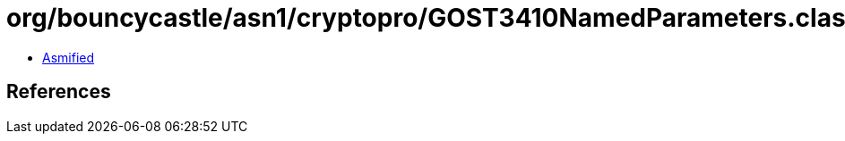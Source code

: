 = org/bouncycastle/asn1/cryptopro/GOST3410NamedParameters.class

 - link:GOST3410NamedParameters-asmified.java[Asmified]

== References

